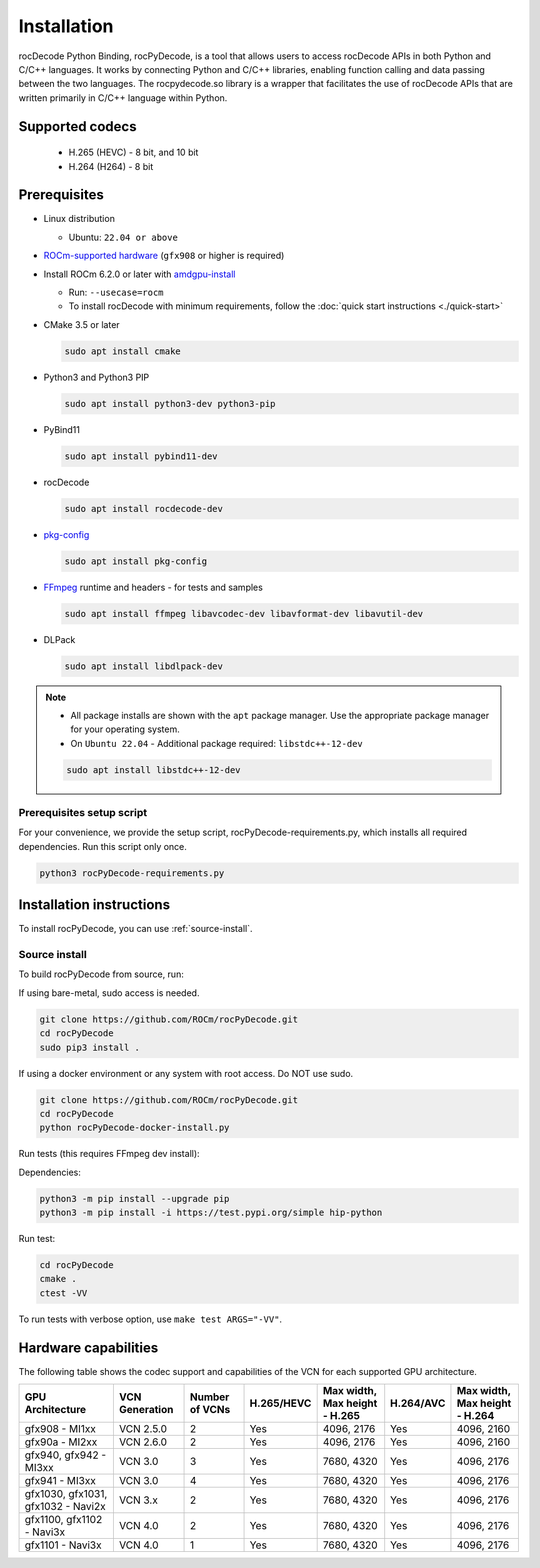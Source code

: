 .. meta::
  :description: Install rocPyDecode
  :keywords: install, rocPyDecode, AMD, ROCm

********************************************************************
Installation
********************************************************************

rocDecode Python Binding, rocPyDecode, is a tool that allows users to access 
rocDecode APIs in both Python and C/C++ languages. It works by connecting 
Python and C/C++ libraries, enabling function calling and data passing between the two languages. 
The rocpydecode.so library is a wrapper that facilitates the use of rocDecode APIs that are 
written primarily in C/C++ language within Python.

Supported codecs
========================================

 * H.265 (HEVC) - 8 bit, and 10 bit
 * H.264 (H264) - 8 bit

Prerequisites
========================================

* Linux distribution

  * Ubuntu: ``22.04 or above``

* `ROCm-supported hardware <https://rocm.docs.amd.com/projects/install-on-linux/en/latest/reference/system-requirements.html>`_
  (``gfx908`` or higher is required)

* Install ROCm 6.2.0 or later with
  `amdgpu-install <https://rocm.docs.amd.com/projects/install-on-linux/en/latest/how-to/amdgpu-install.html>`_

  * Run: ``--usecase=rocm``
  * To install rocDecode with minimum requirements, follow the :doc:`quick start instructions <./quick-start>`

* CMake 3.5 or later

  .. code:: shell

    sudo apt install cmake

* Python3 and Python3 PIP

  .. code:: shell

    sudo apt install python3-dev python3-pip

* PyBind11

  .. code:: shell

    sudo apt install pybind11-dev

* rocDecode

  .. code:: shell

    sudo apt install rocdecode-dev

* `pkg-config <https://en.wikipedia.org/wiki/Pkg-config>`_

  .. code:: shell

    sudo apt install pkg-config

* `FFmpeg <https://ffmpeg.org/about.html>`_ runtime and headers - for tests and samples

  .. code:: shell

    sudo apt install ffmpeg libavcodec-dev libavformat-dev libavutil-dev

* DLPack

  .. code:: shell

    sudo apt install libdlpack-dev   

.. note::

  * All package installs are shown with the ``apt`` package manager. Use the appropriate package manager for your operating system.

  * On ``Ubuntu 22.04`` - Additional package required: ``libstdc++-12-dev``

  .. code:: shell

    sudo apt install libstdc++-12-dev

Prerequisites setup script
----------------------------------------------------------------------------------------------------------

For your convenience, we provide the setup script, rocPyDecode-requirements.py,
which installs all required dependencies. Run this script only once.

.. code:: shell

  python3 rocPyDecode-requirements.py

Installation instructions
========================================

To install rocPyDecode, you can use :ref:`source-install`.

.. _source-install:

Source install
------------------------------------------------------------------------------------------------------------

To build rocPyDecode from source, run:

If using bare-metal, sudo access is needed.

.. code:: shell

  git clone https://github.com/ROCm/rocPyDecode.git
  cd rocPyDecode
  sudo pip3 install .

If using a docker environment or any system with root access. Do NOT use sudo.

.. code:: shell

  git clone https://github.com/ROCm/rocPyDecode.git
  cd rocPyDecode
  python rocPyDecode-docker-install.py 

Run tests (this requires FFmpeg dev install):

Dependencies:

.. code:: shell

  python3 -m pip install --upgrade pip
  python3 -m pip install -i https://test.pypi.org/simple hip-python

Run test:

.. code:: shell

  cd rocPyDecode
  cmake .
  ctest -VV

To run tests with verbose option, use ``make test ARGS="-VV"``.


Hardware capabilities
===================================================

The following table shows the codec support and capabilities of the VCN for each supported GPU
architecture.

.. csv-table::
  :header: "GPU Architecture", "VCN Generation", "Number of VCNs", "H.265/HEVC", "Max width, Max height - H.265", "H.264/AVC", "Max width, Max height - H.264"

  "gfx908 - MI1xx", "VCN 2.5.0", "2", "Yes", "4096, 2176", "Yes", "4096, 2160"
  "gfx90a - MI2xx", "VCN 2.6.0", "2", "Yes", "4096, 2176", "Yes", "4096, 2160"
  "gfx940, gfx942 - MI3xx", "VCN 3.0", "3", "Yes", "7680, 4320", "Yes", "4096, 2176"
  "gfx941 - MI3xx", "VCN 3.0", "4", "Yes", "7680, 4320", "Yes", "4096, 2176"
  "gfx1030, gfx1031, gfx1032 - Navi2x", "VCN 3.x", "2", "Yes", "7680, 4320", "Yes", "4096, 2176"
  "gfx1100, gfx1102 - Navi3x", "VCN 4.0", "2", "Yes", "7680, 4320", "Yes", "4096, 2176"
  "gfx1101 - Navi3x", "VCN 4.0", "1", "Yes", "7680, 4320", "Yes", "4096, 2176"
